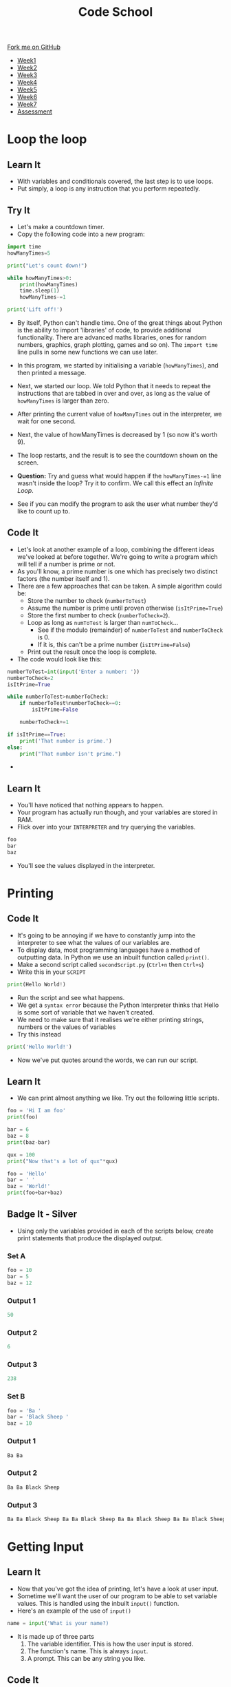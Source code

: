 #+STARTUP:indent
#+HTML_HEAD: <link rel="stylesheet" type="text/css" href="css/styles.css"/>
#+HTML_HEAD_EXTRA: <link href='http://fonts.googleapis.com/css?family=Ubuntu+Mono|Ubuntu' rel='stylesheet' type='text/css'>
#+HTML_HEAD_EXTRA: <script src="http://ajax.googleapis.com/ajax/libs/jquery/1.9.1/jquery.min.js" type="text/javascript"></script>
#+HTML_HEAD_EXTRA: <script src="js/navbar.js" type="text/javascript"></script>
#+OPTIONS: f:nil author:nil num:1 creator:nil timestamp:nil toc:nil html-style:nil

#+TITLE: Code School
#+AUTHOR: Stephen Brown

#+BEGIN_HTML
  <div class="github-fork-ribbon-wrapper left">
    <div class="github-fork-ribbon">
      <a href="https://github.com/stsb11/9-CS-codeSchool">Fork me on GitHub</a>
    </div>
  </div>
<div id="stickyribbon">
    <ul>
      <li><a href="1_Lesson.html">Week1</a></li>
      <li><a href="2_Lesson.html">Week2</a></li>
      <li><a href="3_Lesson.html">Week3</a></li>
      <li><a href="4_Lesson.html">Week4</a></li>
      <li><a href="5_Lesson.html">Week5</a></li>
      <li><a href="6_Lesson.html">Week6</a></li>
      <li><a href="7_Lesson.html">Week7</a></li>
      <li><a href="assessment.html">Assessment</a></li>

    </ul>
  </div>
#+END_HTML
* COMMENT Use as a template
:PROPERTIES:
:HTML_CONTAINER_CLASS: activity
:END:
** Learn It
:PROPERTIES:
:HTML_CONTAINER_CLASS: learn
:END:

** Research It
:PROPERTIES:
:HTML_CONTAINER_CLASS: research
:END:

** Design It
:PROPERTIES:
:HTML_CONTAINER_CLASS: design
:END:

** Build It
:PROPERTIES:
:HTML_CONTAINER_CLASS: build
:END:

** Test It
:PROPERTIES:
:HTML_CONTAINER_CLASS: test
:END:

** Run It
:PROPERTIES:
:HTML_CONTAINER_CLASS: run
:END:

** Document It
:PROPERTIES:
:HTML_CONTAINER_CLASS: document
:END:

** Code It
:PROPERTIES:
:HTML_CONTAINER_CLASS: code
:END:

** Program It
:PROPERTIES:
:HTML_CONTAINER_CLASS: program
:END:

** Try It
:PROPERTIES:
:HTML_CONTAINER_CLASS: try
:END:

** Badge It
:PROPERTIES:
:HTML_CONTAINER_CLASS: badge
:END:

** Save It
:PROPERTIES:
:HTML_CONTAINER_CLASS: save
:END:

* Loop the loop
:PROPERTIES:
:HTML_CONTAINER_CLASS: activity
:END:
** Learn It
:PROPERTIES:
:HTML_CONTAINER_CLASS: learn
:END:
- With variables and conditionals covered, the last step is to use loops.
- Put simply, a loop is any instruction that you perform repeatedly.
** Try It
:PROPERTIES:
:HTML_CONTAINER_CLASS: try
:END:
- Let's make a countdown timer.
- Copy the following code into a new program:

#+begin_src python
import time
howManyTimes=5

print("Let's count down!")

while howManyTimes>0:
    print(howManyTimes)
    time.sleep(1)
    howManyTimes-=1

print('Lift off!')
#+end_src

- By itself, Python can't handle time. One of the great things about Python is the ability to import 'libraries' of code, to provide additional functionality. There are advanced maths libraries, ones for random numbers, graphics, graph plotting, games and so on). The =import time= line pulls in some new functions we can use later. 
- In this program, we started by initialising a variable (=howManyTimes=), and then printed a message.
- Next, we started our loop. We told Python that it needs to repeat the instructions that are tabbed in over and over, as long as the value of =howManyTimes= is larger than zero.
- After printing the current value of =howManyTimes= out in the interpreter, we wait for one second.
- Next, the value of howManyTimes is decreased by 1 (so now it's worth 9).
- The loop restarts, and the result is to see the countdown shown on the screen.

- *Question:* Try and guess what would happen if the =howManyTimes-=1= line wasn't inside the loop? Try it to confirm. We call this effect an /Infinite Loop/. 
- See if you can modify the program to ask the user what number they'd like to count up to.
** Code It
:PROPERTIES:
:HTML_CONTAINER_CLASS: code
:END:
- Let's look at another example of a loop, combining the different ideas we've looked at before together. We're going to write a program which will tell if a number is prime or not.
- As you'll know, a prime number is one which has precisely two distinct factors (the number itself and 1). 
- There are a few approaches that can be taken. A simple algorithm could be:
   - Store the number to check (=numberToTest=)
   - Assume the number is prime until proven otherwise (=isItPrime=True=)
   - Store the first number to check (=numberToCheck=2=).
   - Loop as long as =numToTest= is larger than =numToCheck=...
      - See if the modulo (remainder) of =numberToTest= and =numberToCheck= is 0.
      - If it is, this can't be a prime number (=isItPrime=False=)
   - Print out the result once the loop is complete.

- The code would look like this:
#+begin_src python
numberToTest=int(input('Enter a number: '))
numberToCheck=2
isItPrime=True

while numberToTest>numberToCheck:
    if numberToTest%numberToCheck==0:
        isItPrime=False

    numberToCheck+=1

if isItPrime==True:
    print('That number is prime.')
else:
    print("That number isn't prime.")
#+end_src

- 
** Learn It
:PROPERTIES:
:HTML_CONTAINER_CLASS: learn
:END:
- You'll have noticed that nothing appears to happen.
- Your program has actually run though, and your variables are stored in RAM.
- Flick over into your =INTERPRETER= and try querying the variables.
#+begin_src python
foo
bar
baz
#+end_src
- You'll see the values displayed in the interpreter.
* Printing
:PROPERTIES:
:HTML_CONTAINER_CLASS: activity
:END:
** Code It
:PROPERTIES:
:HTML_CONTAINER_CLASS: code
:END:
- It's going to be annoying if we have to constantly jump into the interpreter to see what the values of our variables are.
- To display data, most programming languages have a method of outputting data. In Python we use an inbuilt function called =print()=.
- Make a second script called =secondScript.py= (=Ctrl+n= then =Ctrl+s=)
- Write this in your =SCRIPT=
#+begin_src python
print(Hello World!)
#+end_src
- Run the script and see what happens.
- We get a =syntax error= because the Python Interpreter thinks that Hello is some sort of variable that we haven't created.
- We need to make sure that it realises we're either printing strings, numbers or the values of variables
- Try this instead
#+begin_src python
print('Hello World!')
#+end_src
- Now we've put quotes around the words, we can run our script.
** Learn It
:PROPERTIES:
:HTML_CONTAINER_CLASS: learn
:END:
- We can print almost anything we like. Try out the following little scripts.
#+begin_src python
foo = 'Hi I am foo'
print(foo)
#+end_src
#+begin_src python
bar = 6
baz = 8
print(baz-bar)
#+end_src
#+begin_src python
qux = 100
print("Now that's a lot of qux"*qux)
#+end_src
#+begin_src python
foo = 'Hello'
bar = ' '
baz = 'World!'
print(foo+bar+baz)
#+end_src
** Badge It - Silver
:PROPERTIES:
:HTML_CONTAINER_CLASS: badge
:END:
- Using only the variables provided in each of the scripts below, create print statements that produce the displayed output.
*** Set A
#+begin_src python
foo = 10
bar = 5
baz = 12 
#+end_src
*** Output 1
#+begin_src python
50
#+end_src
*** Output 2
#+begin_src python
6
#+end_src
*** Output 3
#+begin_src python
238
#+end_src
*** Set B
#+begin_src python
foo = 'Ba '
bar = 'Black Sheep '
baz = 10
#+end_src
*** Output 1
#+begin_src python
Ba Ba
#+end_src
*** Output 2
#+begin_src python
Ba Ba Black Sheep
#+end_src
*** Output 3
#+begin_src python
Ba Ba Black Sheep Ba Ba Black Sheep Ba Ba Black Sheep Ba Ba Black Sheep Ba Ba Black Sheep Ba Ba Black Sheep Ba Ba Black Sheep Ba Ba Black Sheep Ba Ba Black Sheep Ba Ba Black Sheep 
#+end_src
* Getting Input
:PROPERTIES:
:HTML_CONTAINER_CLASS: activity
:END:
** Learn It
:PROPERTIES:
:HTML_CONTAINER_CLASS: learn
:END:
- Now that you've got the idea of printing, let's have a look at user input.
- Sometime we'll want the user of our program to be able to set variable values. This is handled using the inbuilt =input()= function.
- Here's an example of the use of =input()=
#+begin_src python
name = input('What is your name?)
#+end_src
- It is made up of three parts
  1. The variable identifier. This is how the user input is stored.
  2. The function's name. This is always =input=.
  3. A prompt. This can be any string you like.
[[file:img/input.png]]
** Code It
:PROPERTIES:
:HTML_CONTAINER_CLASS: code
:END:
- Let's try a few uses of =input()=
- We'll make a simple 6 line script.
- Computers are pretty strict about the order in which they execute instructions, so they'll always start at the first line and run the lines in order.
#+begin_src python
name = input('What is your name? ')
print('Hi there ' + name)
pet = input('What type of pet do you have? ')
print('Oh, I love ' + pet + 's')
place = input('Where do you live? ')
print("I've heard that " + place + ' is a horrible place to have ' + pet + 's')
#+end_src
** Badge It - Gold
:PROPERTIES:
:HTML_CONTAINER_CLASS: badge
:END:
- Create a new script called =conversation.py=
- Try to write your own script that let's you have a bit of a conversation with the computer
- Try to use at least three or four =input()= and =print()= statements
** Code It
:PROPERTIES:
:HTML_CONTAINER_CLASS: code
:END:
- Sometimes we want the user to enter numbers instead of strings.
- With number we can do some calculations.
- Let's write some code that doesn't quite work.
- Create a new script called =Calc.py=
#+begin_src python
print('I am the Amazing Calculator, that can add any two numbers in an instant')
firstNum = input('Give me my first number puny mortal ')
secondNum = input('Now give me my second number, you fool ')
answer = firstNum + secondNum
print('The answer to your easy question is ' + answer)
#+end_src
- Run your code and see what happens.
* Converting Types
:PROPERTIES:
:HTML_CONTAINER_CLASS: activity
:END:
** Learn It
:PROPERTIES:
:HTML_CONTAINER_CLASS: learn
:END:
- The /Amazing Calculator/ messed up the calculations
- So what went wrong.
- =input()= always turns what ever the user types in, into a string.
- Just try the following in your =INTERPRETER=
#+begin_src python
10 + 10
'10' + '10'
#+end_src
- When you tell the computer to add integers, it adds them together as you would expect.
- If you tell the computer to add together strings (like '10') it =concatenates= them. This is a fancy word for joining together.
- Now say the phrase =concatenation means joining together= twenty times to yourself, because it's going to come up a lot in the future.
** Code It
:PROPERTIES:
:HTML_CONTAINER_CLASS: code
:END:
- What we need to do is find a way to convert our strings to integers.
- When we convert one type to another, it is called =Type Casting=
- This is easy to do with some more inbuilt functions. In this case we're going to use the =int()= inbuilt function.
- Try the following in the =INTERPRETER=
#+begin_src python
int('10') + int('10')
#+end_src
- Using =int()= we convert the string to an integer.
- We can easily convert variables as well.
#+begin_src python
foo = '10'
bar = '5'
int(foo) + int(bar)
#+end_src
- Using this we can convert a users input, before it is even stored as a variable value.
#+begin_src python
num = int(input('Give me a number '))
#+end_src
- If we want to concatenate numbers onto string we have a problem though.
#+begin_src python
answer = 5
print('The answer is ' + answer)
#+end_src
- If you try to run this, you'll get an error as we can't concatenate strings and integers.
- We need to type cast the =int= to a =str= first.
#+begin_src python
answer = 5
print('The answer is ' + str(answer))
#+end_src
** Badge It - Platinum
:PROPERTIES:
:HTML_CONTAINER_CLASS: badge
:END:
- Use what you have learned to fix the 'Amazing Calculator'
- You'll need to type cast the user input to ints, then type cast the answer back to a string.
- Can you make another script that asks the user for 5 numbers and calculates the mean average of the numbers?

#  LocalWords:  firstScript secondScript Calc firstNum secondNum
